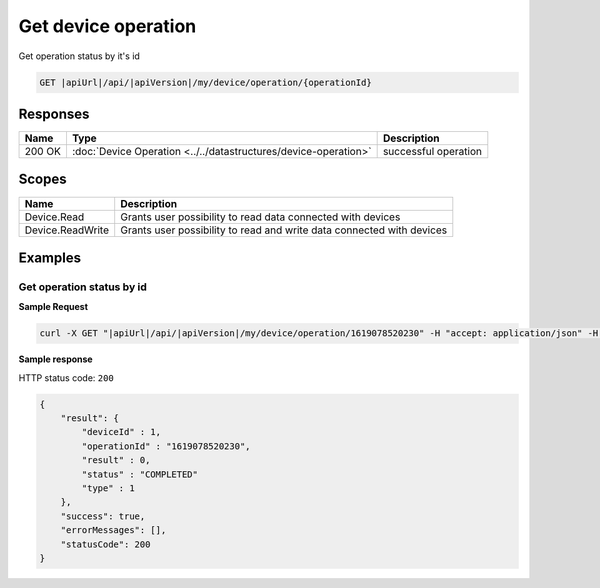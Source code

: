 Get device operation
====================================

Get operation status by it's id

.. code-block:: sh

    GET |apiUrl|/api/|apiVersion|/my/device/operation/{operationId}

Responses 
-------------

+------------------------+-------------------------------------------------------------------+--------------------------+
| Name                   | Type                                                              | Description              |
+========================+===================================================================+==========================+
| 200 OK                 | :doc:`Device Operation <../../datastructures/device-operation>`   | successful operation     |
+------------------------+-------------------------------------------------------------------+--------------------------+

Scopes
-------------

+------------------------+-------------------------------------------------------------------------+
| Name                   | Description                                                             |
+========================+=========================================================================+
| Device.Read            | Grants user possibility to read data connected with devices             |
+------------------------+-------------------------------------------------------------------------+
| Device.ReadWrite       | Grants user possibility to read and write data connected with devices   |
+------------------------+-------------------------------------------------------------------------+

Examples
-------------

Get operation status by id
^^^^^^^^^^^^^^^^^^^^^^^^^^^^^^^^^^^^^^^^^^^^^^^^^^^^^^

**Sample Request**

.. code-block:: sh

    curl -X GET "|apiUrl|/api/|apiVersion|/my/device/operation/1619078520230" -H "accept: application/json" -H "Authorization: Bearer <<access token>>"

**Sample response**

HTTP status code: ``200``

.. code-block:: js

    {
        "result": {
            "deviceId" : 1,
            "operationId" : "1619078520230",
            "result" : 0,
            "status" : "COMPLETED"
            "type" : 1
        },
        "success": true,
        "errorMessages": [],
        "statusCode": 200
    }
